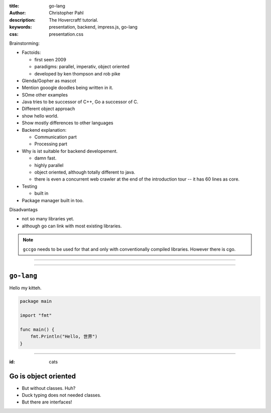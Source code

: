 :title: go-lang
:author: Christopher Pahl
:description: The Hovercraft! tutorial.
:keywords: presentation, backend, impress.js, go-lang
:css: presentation.css

Brainstorming:

- Factoids:

  - first seen 2009
  - paradigms: parallel, imperativ, object oriented
  - developed by ken thompson and rob pike

- Glenda/Gopher as mascot
- Mention gooogle doodles being written in it.
- SOme other examples
- Java tries to be successor of C++, Go a successor of C. 
- Different object approach
- show hello world.
- Show mostly differences to other languages
- Backend explanation:

  - Communication part
  - Processing part

- Why is ist suitable for backend developement.

  - damn fast.
  - highly parallel 
  - object oriented, although totally different to java. 
  - there is even a concurrent web crawler at the end of the introduction tour
    -- it has 60 lines as core.

- Testing

  - built in

- Package manager built in too.

Disadvantags

- not so many libraries yet.
- although go can link with most existing libraries.

.. note::

    ``gccgo`` needs to be used for that and only with conventionally 
    compiled libraries.
    However there is cgo.

----

.. First slide

.. image:: images/glenda.png
   :width: 25%
   :align: center

----

``go-lang``
===========

Hello my kitteh.

.. code-block:: go

   package main

   import "fmt"

   func main() {
       fmt.Println("Hello, 世界")
   }

-----

:id: cats

Go is object oriented
=====================

- But without classes. Huh?
- Duck typing does not needed classes.
- But there are interfaces!
